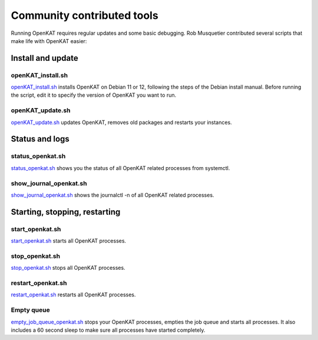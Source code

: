 ===========================
Community contributed tools
===========================

Running OpenKAT requires regular updates and some basic debugging. Rob Musquetier contributed several scripts that make life with OpenKAT easier:

Install and update
==================

openKAT_install.sh
------------------

`openKAT_install.sh </utilities/scripts/openKAT_install.sh>`_ installs OpenKAT on Debian 11 or 12, following the steps of the Debian install manual. Before running the script, edit it to specify the version of OpenKAT you want to run.

openKAT_update.sh
-----------------

`openKAT_update.sh </utilities/scripts/openKAT_update.sh>`_ updates OpenKAT, removes old packages and restarts your instances.

Status and logs
===============

status_openkat.sh
-----------------

`status_openkat.sh </utilities/scripts/status_openkat.sh>`_ shows you the status of all OpenKAT related processes from systemctl.

show_journal_openkat.sh
-----------------------

`show_journal_openkat.sh </utilities/scripts/show_journal_openkat.sh>`_ shows the journalctl -n of all OpenKAT related processes.

Starting, stopping, restarting
==============================

start_openkat.sh
----------------

`start_openkat.sh </utilities/scripts/start_openkat.sh>`_ starts all OpenKAT processes.

stop_openkat.sh
---------------

`stop_openkat.sh </utilities/scripts/stop_openkat.sh>`_ stops all OpenKAT processes.

restart_openkat.sh
------------------

`restart_openkat.sh </utilities/scripts/restart_openkat.sh>`_ restarts all OpenKAT processes.

Empty queue
-----------

`empty_job_queue_openkat.sh </utilities/scripts/empty_job_queue_openkat.sh>`_ stops your OpenKAT processes, empties the job queue and starts all processes. It also includes a 60 second sleep to make sure all processes have started completely.



